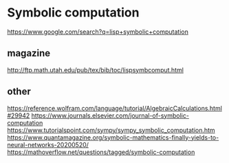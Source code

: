 * Symbolic computation
  https://www.google.com/search?q=lisp+symbolic+computation

** magazine
   http://ftp.math.utah.edu/pub/tex/bib/toc/lispsymbcomput.html

** other
   https://reference.wolfram.com/language/tutorial/AlgebraicCalculations.html#29942
   https://www.journals.elsevier.com/journal-of-symbolic-computation
   https://www.tutorialspoint.com/sympy/sympy_symbolic_computation.htm
   https://www.quantamagazine.org/symbolic-mathematics-finally-yields-to-neural-networks-20200520/
   https://mathoverflow.net/questions/tagged/symbolic-computation
